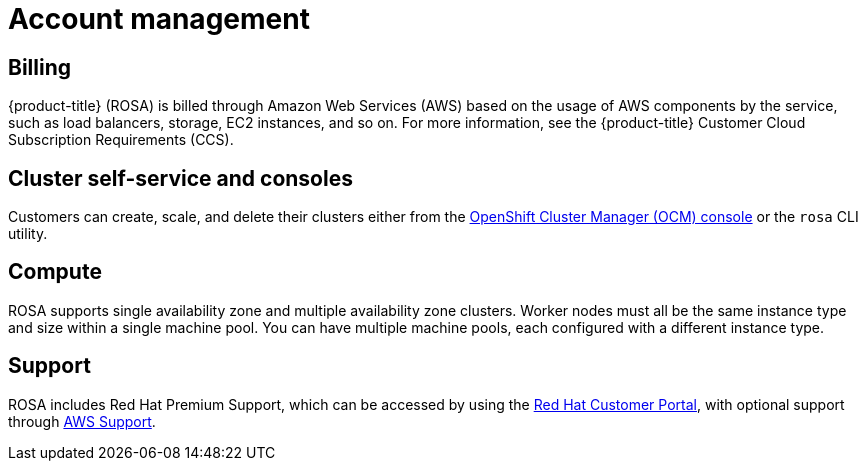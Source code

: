 :_module-type: CONCEPT
// Module included in the following assemblies:
//
// rosa_release_notes/rosa-rn-new-features.adoc

[id="rosa-rn-acct-management_{context}"]
= Account management

[id="rosa-rn-billing_{context}"]
== Billing

{product-title} (ROSA) is billed through Amazon Web Services (AWS) based on the usage of AWS components by the service, such as load balancers, storage, EC2 instances, and so on. For more information, see the {product-title} Customer Cloud Subscription Requirements (CCS).

[id="rosa-rn-self-service_{context}"]
== Cluster self-service and consoles

Customers can create, scale, and delete their clusters either from the link:https://cloud.redhat.com/openshift[OpenShift Cluster Manager (OCM) console] or the `rosa` CLI utility.

[id="rosa-rn-compute_{context}"]
== Compute

ROSA supports single availability zone and multiple availability zone clusters. Worker nodes must all be the same instance type and size within a single machine pool. You can have multiple machine pools, each configured with a different instance type.

[id="rosa-rn-support_{context}"]
== Support

ROSA includes Red Hat Premium Support, which can be accessed by using the link:https://access.redhat.com/support[Red Hat Customer Portal], with optional support through link:https://aws.amazon.com/premiumsupport/[AWS Support].
